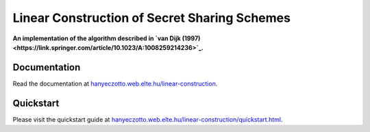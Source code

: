 Linear Construction of Secret Sharing Schemes
=============================================

**An implementation of the algorithm described in `van Dijk (1997) <https://link.springer.com/article/10.1023/A:1008259214236>`_.**

Documentation
-------------

Read the documentation at `hanyeczotto.web.elte.hu/linear-construction <https://hanyeczotto.web.elte.hu/linear-construction>`_.

Quickstart
----------

Please visit the quickstart guide at `hanyeczotto.web.elte.hu/linear-construction/quickstart.html <https://hanyeczotto.web.elte.hu/linear-construction/quickstart.html>`_.
